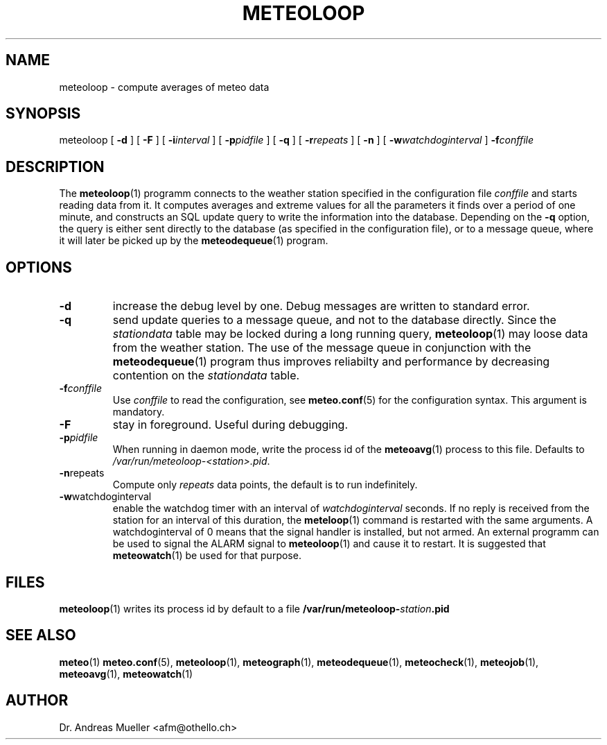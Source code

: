 .TH METEOLOOP "1" "December 2001" "Meteo station tools" Othello
.SH NAME
meteoloop \- compute averages of meteo data
.SH SYNOPSIS
meteoloop [
.B \-d
] [
.B \-F
] [
.BI \-i interval
] [
.BI \-p pidfile
] [
.B \-q
] [
.BI \-r repeats
] [
.B \-n
] [
.BI \-w watchdoginterval
]
.BI \-f conffile
.SH DESCRIPTION
The 
.BR meteoloop (1)
programm connects to the weather station specified in the  configuration
file
.I conffile
and starts reading data from it. It computes averages and extreme values
for all the parameters it finds over a period of one minute, and constructs
an SQL update query to write the information into the database.
Depending on the 
.B \-q
option, the query is either sent directly to the database (as specified
in the configuration file), or to a message queue, where it will later
be picked up by the
.BR meteodequeue (1)
program.
.SH OPTIONS
.TP
.B \-d
increase the debug level by one. Debug messages are written to standard
error.
.TP
.B \-q
send update queries to a message queue, and not to the database
directly. Since the
.I stationdata
table may be locked during a long running query, 
.BR meteoloop (1)
may loose data from the weather station. The use of the message queue
in conjunction with the
.BR meteodequeue (1)
program thus improves reliabilty and performance by decreasing contention
on the 
.I stationdata
table.
.TP
.BI \-f conffile
Use 
.I conffile
to read the configuration, see 
.BR meteo.conf (5)
for the configuration syntax. This argument is mandatory.
.TP
.B \-F
stay in foreground. Useful during debugging.
.TP
.BI \-p pidfile
When running in daemon mode, write the process id of the 
.BR meteoavg (1)
process to this file. Defaults to
.IR /var/run/meteoloop-<station>.pid .
.TP
.BR \-n repeats
Compute only
.I repeats
data points, the default is to run indefinitely.
.TP
.BR \-w watchdoginterval
enable the watchdog timer with an interval of 
.I watchdoginterval
seconds. If no reply is received from the station for an interval of
this duration, the
.BR meteloop (1)
command is restarted with the same arguments.
A watchdoginterval of 0 means that the signal handler is installed, but
not armed. An external programm can be used to signal the ALARM signal
to
.BR meteoloop (1)
and cause it to restart. It is suggested that
.BR meteowatch (1)
be used for that purpose.

.SH FILES
.BR meteoloop (1)
writes its process id by default to a file 
.BI /var/run/meteoloop- station .pid

.SH "SEE ALSO"
.BR meteo (1)
.BR meteo.conf (5),
.BR meteoloop (1),
.BR meteograph (1),
.BR meteodequeue (1),
.BR meteocheck (1),
.BR meteojob (1),
.BR meteoavg (1),
.BR meteowatch (1)

.SH AUTHOR
Dr. Andreas Mueller <afm@othello.ch>
